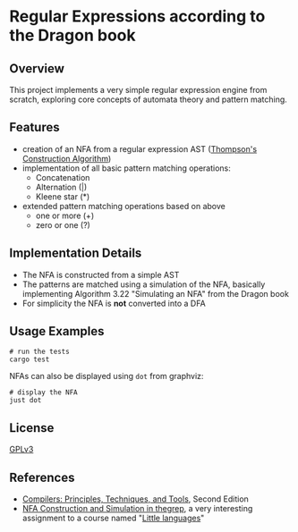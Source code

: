 * Regular Expressions according to the Dragon book

** Overview
This project implements a very simple regular expression engine from
scratch, exploring core concepts of automata theory and pattern
matching.

** Features
- creation of an NFA from a regular expression AST
  ([[https://en.wikipedia.org/wiki/Thompson%27s_construction][Thompson's Construction Algorithm]])
- implementation of all basic pattern matching operations:
  - Concatenation
  - Alternation (|)
  - Kleene star (*)
- extended pattern matching operations based on above
  - one or more (+)
  - zero or one (?)

** Implementation Details
- The NFA is constructed from a simple AST
- The patterns are matched using a simulation of the NFA, basically
  implementing Algorithm 3.22 "Simulating an NFA" from the Dragon book
- For simplicity the NFA is *not* converted into a DFA

** Usage Examples
#+begin_src shell
  # run the tests
  cargo test
#+end_src

NFAs can also be displayed using ~dot~ from graphviz:

#+begin_src shell
  # display the NFA
  just dot
#+end_src

** License
[[https://www.gnu.org/licenses/gpl.txt][GPLv3]]

** References
- [[https://en.wikipedia.org/wiki/Compilers:_Principles,_Techniques,_and_Tools][Compilers: Principles, Techniques, and Tools]], Second Edition
- [[https://comp590-19s.github.io/docs/ps06-thegrep-nfa-v2.pdf][NFA Construction and Simulation in thegrep]], a very interesting
  assignment to a course named "[[https://comp590-19s.github.io/][Little languages]]"

